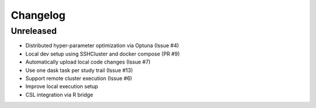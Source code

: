 =========
Changelog
=========

Unreleased
==========
- Distributed hyper-parameter optimization via Optuna (Issue #4)
- Local dev setup using SSHCluster and docker compose (PR #9)
- Automatically upload local code changes (Issue #7)
- Use one dask task per study trail (Issue #13)
- Support remote cluster execution (Issue #6)
- Improve local execution setup
- CSL integration via R bridge
